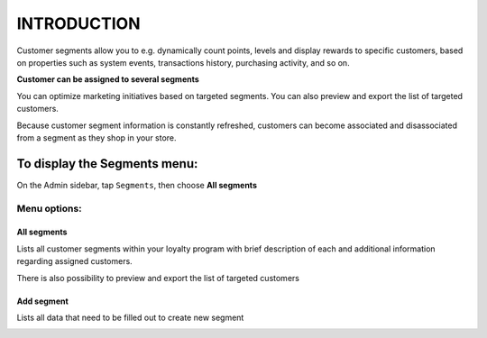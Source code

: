 .. index::
   single: introduction 
   
INTRODUCTION
============

Customer segments allow you to e.g. dynamically count points, levels and display rewards to specific customers, based on properties such as system events, transactions history, purchasing activity, and so on. 

**Customer can be assigned to several segments**

You can optimize marketing initiatives based on targeted segments. You can also preview and export the list of targeted customers. 

Because customer segment information is constantly refreshed, customers can become associated and disassociated from a segment as they shop in your store. 

.. image:: /_images/segment2.png
   :alt:   Segments


To display the Segments menu:
-----------------------------
On the Admin sidebar, tap ``Segments``, then choose **All segments**

Menu options:
^^^^^^^^^^^^^

All segments
************
Lists all customer segments within your loyalty program with brief description of each and additional information regarding assigned customers. 

There is also possibility to preview and export the list of targeted customers

.. image:: /_images/segment2.png
   :alt:   Segments


Add segment
***********
Lists all data that need to be filled out to create new segment

.. image:: /_images/add_segment.png
   :alt:   Add segment

